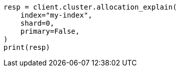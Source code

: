 // This file is autogenerated, DO NOT EDIT
// troubleshooting/common-issues/disk-usage-exceeded.asciidoc:34

[source, python]
----
resp = client.cluster.allocation_explain(
    index="my-index",
    shard=0,
    primary=False,
)
print(resp)
----
